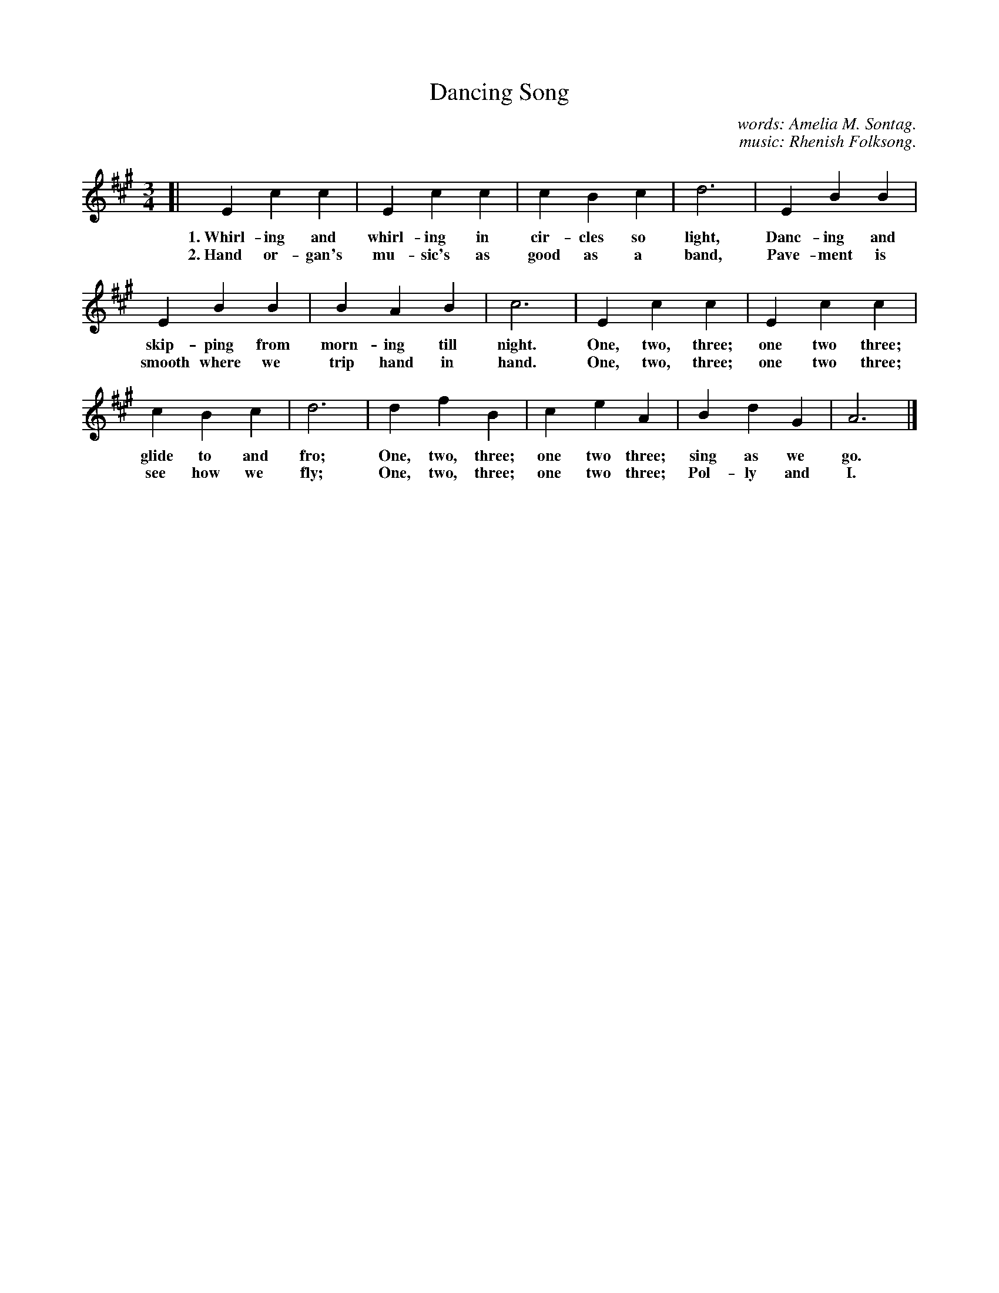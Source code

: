 X: 128
T: Dancing Song
C: words: Amelia M. Sontag.
C: music: Rhenish Folksong.
%R: air, waltz
B: "The Everyday Song Book", 1927
F: http://www.library.pitt.edu/happybirthday/pdf/The_Everyday_Song_Book.pdf
Z: 2017 John Chambers <jc:trillian.mit.edu>
M: 3/4
L: 1/4
K: A
% - - - - - - - - - - - - - - - - - - - - - - - - - - - - -
[| E c c | E c c | c B c | d3 | E B B |
w: 1.~Whirl-ing and whirl-ing in cir-cles so light, Danc-ing and
w: 2.~Hand or-gan's mu-sic's as good as a band,     Pave-ment is
%
E B B | B A B | c3 | E c c | E c c |
w: skip-ping from morn-ing till night. One, two, three; one two three;
w: smooth where we trip hand in hand.  One, two, three; one two three;
%
c B c | d3 | d f B | c e A | B d G | A3 |]
w: glide to and fro; One, two, three; one two three; sing as we go.
w: see how we fly;   One, two, three; one two three; Pol-ly and I.
% - - - - - - - - - - - - - - - - - - - - - - - - - - - - -
